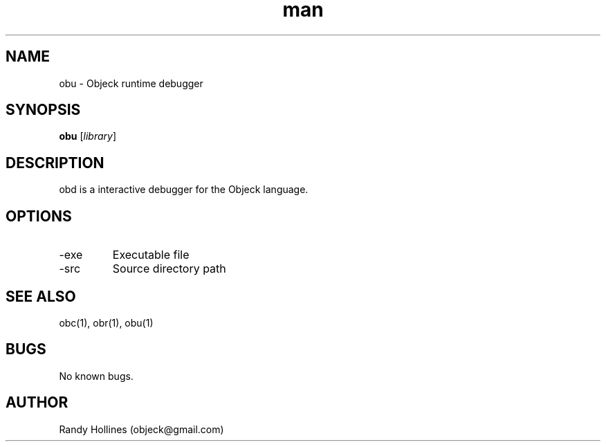 .\" Man page for obu.
.\" Contact object@gmail.com to correct errors or typos.
.TH man 1 "7 Jan 2015" "3.5-999999999999999999999999999999999999999999999999999999999999999999999999999999999999999999999999999-1" "obd man page"
.SH NAME
obu \- Objeck runtime debugger
.SH SYNOPSIS
.B obu
[\fIlibrary\fR]
.SH DESCRIPTION
obd is a interactive debugger for the Objeck language.
.SH OPTIONS
.IP -exe 
Executable file
.IP -src 
Source directory path
.SH SEE ALSO
obc(1), obr(1), obu(1)
.SH BUGS
No known bugs.
.SH AUTHOR
Randy Hollines (objeck@gmail.com)
